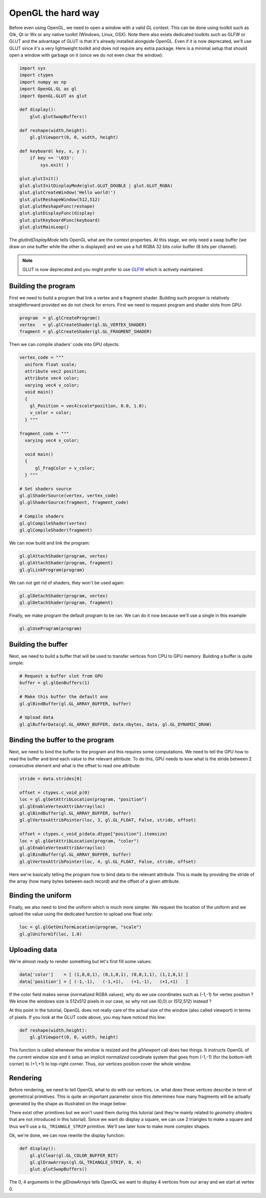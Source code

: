 ===================
OpenGL the hard way
===================

Before even using OpenGL, we need to open a window with a valid GL
context. This can be done using toolkit such as Gtk, Qt or Wx or any native
toolkit (Windows, Linux, OSX). Note there also exists dedicated toolkits such
as GLFW or GLUT and the advantage of GLUT is that it's already installed
alongside OpenGL. Even if it is now deprecated, we'll use GLUT since it's a
very lightweight toolkit and does not require any extra package. Here is a
minimal setup that should open a window with garbage on it (since we do not
even clear the window):

.. code:: python

   import sys
   import ctypes
   import numpy as np
   import OpenGL.GL as gl
   import OpenGL.GLUT as glut

   def display():
       glut.glutSwapBuffers()

   def reshape(width,height):
       gl.glViewport(0, 0, width, height)

   def keyboard( key, x, y ):
       if key == '\033':
           sys.exit( )

   glut.glutInit()
   glut.glutInitDisplayMode(glut.GLUT_DOUBLE | glut.GLUT_RGBA)
   glut.glutCreateWindow('Hello world!')
   glut.glutReshapeWindow(512,512)
   glut.glutReshapeFunc(reshape)
   glut.glutDisplayFunc(display)
   glut.glutKeyboardFunc(keyboard)
   glut.glutMainLoop()

The `glutInitDisplayMode` tells OpenGL what are the context properties. At this
stage, we only need a swap buffer (we draw on one buffer while the other is
displayed) and we use a full RGBA 32 bits color buffer (8 bits per channel).

.. note::

   GLUT is now deprecated and you might prefer to use `GLFW <http://www.glfw.org>`_
   which is actively maintained.
   


Building the program
====================

First we need to build a program that link a vertex and a fragment shader.
Building such program is relatively straightforward provided we do not check for
errors. First we need to request program and shader slots from GPU:

.. code:: python
          
    program  = gl.glCreateProgram()
    vertex   = gl.glCreateShader(gl.GL_VERTEX_SHADER)
    fragment = gl.glCreateShader(gl.GL_FRAGMENT_SHADER)

Then we can compile shaders' code into GPU objects:

.. code:: python

   vertex_code = """
     uniform float scale;
     attribute vec2 position;
     attribute vec4 color;
     varying vec4 v_color;
     void main()
     {
       gl_Position = vec4(scale*position, 0.0, 1.0);
       v_color = color;
     } """

   fragment_code = """
     varying vec4 v_color;

     void main()
     {
         gl_FragColor = v_color;
     } """
          
   # Set shaders source
   gl.glShaderSource(vertex, vertex_code)
   gl.glShaderSource(fragment, fragment_code)

   # Compile shaders
   gl.glCompileShader(vertex)
   gl.glCompileShader(fragment)


We can now build and link the program:

.. code:: python

   gl.glAttachShader(program, vertex)
   gl.glAttachShader(program, fragment)
   gl.glLinkProgram(program)

We can not get rid of shaders, they won't be used again:

.. code:: python

   gl.glDetachShader(program, vertex)
   gl.glDetachShader(program, fragment)


Finally, we make program the default program to be ran. We can do it now
because we'll use a single in this example:

.. code:: python

   gl.glUseProgram(program)
   


Building the buffer
===================

Next, we need to build a buffer that will be used to transfer vertices from CPU
to GPU memory. Building a buffer is quite simple:

.. code:: python

   # Request a buffer slot from GPU
   buffer = gl.glGenBuffers(1)

   # Make this buffer the default one
   gl.glBindBuffer(gl.GL_ARRAY_BUFFER, buffer)

   # Upload data
   gl.glBufferData(gl.GL_ARRAY_BUFFER, data.nbytes, data, gl.GL_DYNAMIC_DRAW)


Binding the buffer to the program
=================================

Next, we need to bind the buffer to the program and this requires some
computations. We need to tell the GPU how to read the buffer and bind each
value to the relevant attribute. To do this, GPU needs to kow what is the
stride between 2 consecutive element and what is the offset to read one
attribute:

.. code:: python

   stride = data.strides[0]

   offset = ctypes.c_void_p(0)
   loc = gl.glGetAttribLocation(program, "position")
   gl.glEnableVertexAttribArray(loc)
   gl.glBindBuffer(gl.GL_ARRAY_BUFFER, buffer)
   gl.glVertexAttribPointer(loc, 3, gl.GL_FLOAT, False, stride, offset)

   offset = ctypes.c_void_p(data.dtype["position"].itemsize)
   loc = gl.glGetAttribLocation(program, "color")
   gl.glEnableVertexAttribArray(loc)
   gl.glBindBuffer(gl.GL_ARRAY_BUFFER, buffer)
   gl.glVertexAttribPointer(loc, 4, gl.GL_FLOAT, False, stride, offset)

Here we're basically telling the program how to bind data to the relevant
attribute. This is made by providing the stride of the array (how many bytes
between each record) and the offset of a given attribute.


Binding the uniform
===================

Finally, we also need to bind the uniform which is much more simpler. We
request the location of the uniform and we upload the value using the dedicated
function to upload one float only:

.. code:: python

   loc = gl.glGetUniformLocation(program, "scale")
   gl.glUniform1f(loc, 1.0)


Uploading data
==============

We're almost ready to render something but let's first fill some values:

.. code:: python

   data['color']    = [ (1,0,0,1), (0,1,0,1), (0,0,1,1), (1,1,0,1) ]
   data['position'] = [ (-1,-1),   (-1,+1),   (+1,-1),   (+1,+1)   ]

If the color field makes sense (normalized RGBA values), why do we use
coordinates such as (-1,-1) for vertex position ? We know the windows size is
512x512 pixels in our case, so why not use (0,0) or (512,512) instead ?

At this point in the tutorial, OpenGL does not really care of the actual size
of the window (also called viewport) in terms of pixels. If you look at the
GLUT code above, you may have noticed this line:

.. code:: python

   def reshape(width,height):
       gl.glViewport(0, 0, width, height)

This function is called whenever the window is resized and the `glViewport`
call does two things. It instructs OpenGL of the current window size and it
setup an implicit *normalized* coordinate system that goes from (-1,-1) (for
the bottom-left corner) to (+1,+1) to top-right corner. Thus, our vertices
position cover the whole window.


Rendering
=========

Before rendering, we need to tell OpenGL what to do with our vertices,
i.e. what does these vertices describe in term of geometrical primitives.
This is quite an important parameter since this determines how many fragments
will be actually generated by the shape as illustrated on the image below:

.. image:: ../_static/gl-primitives.png

There exist other primitives but we won't used them during this tutorial (and
they're mainly related to *geometry shaders* that are not introduced in this
tutorial). Since we want do display a square, we can use 2 triangles to make a
square and thus we'll use a ``GL_TRIANGLE_STRIP`` primitive. We'll see later
how to make more complex shapes.



.. image:: ../_static/hello-world.png
   :target: scripts/hello-world-gl.py
   :align: right
   :width: 40%


Ok, we're done, we can now rewrite the display function:

.. code:: python
   
   def display():
       gl.glClear(gl.GL_COLOR_BUFFER_BIT)
       gl.glDrawArrays(gl.GL_TRIANGLE_STRIP, 0, 4)
       glut.glutSwapBuffers()

The 0, 4 arguments in the `glDrawArrays` tells OpenGL we want to display 4
vertices from our array and we start at vertex 0.

